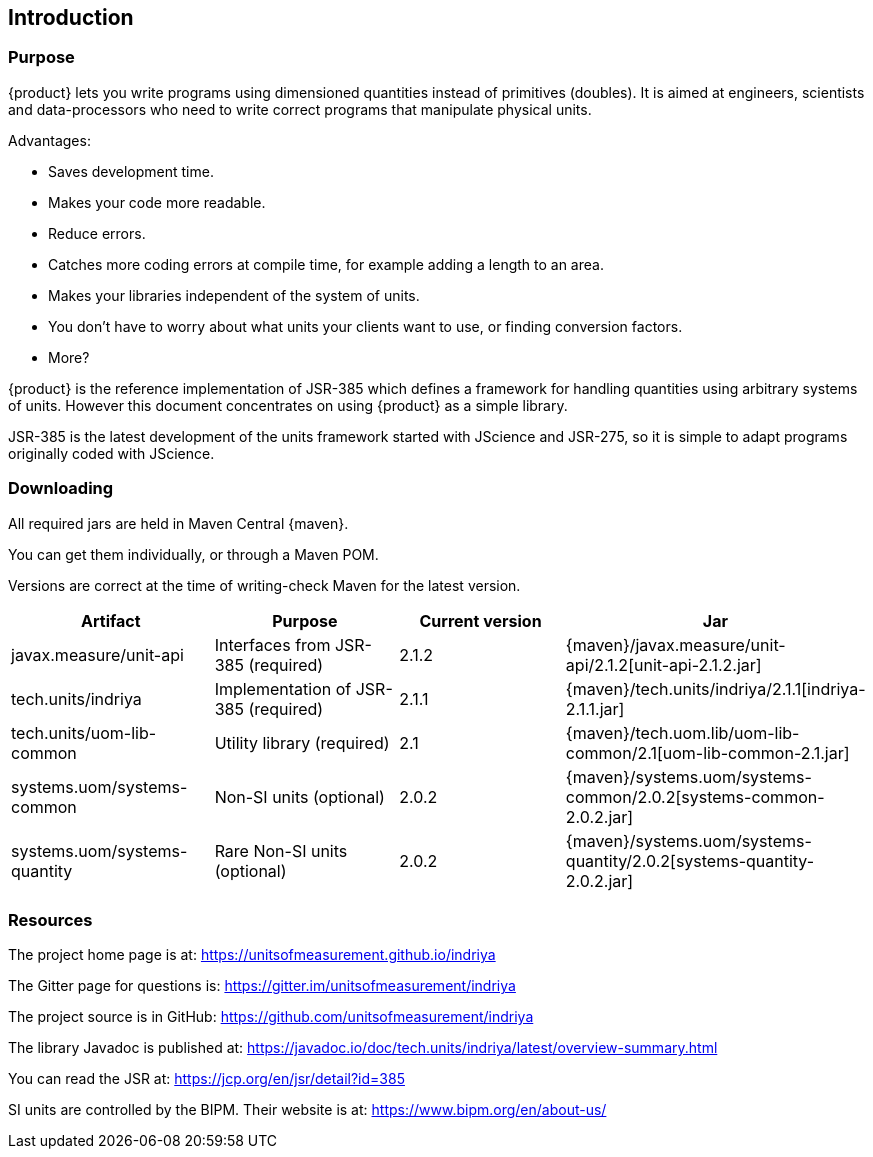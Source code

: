 
[[sect-intro]]
== Introduction

=== Purpose

////
- What is is for?

- Relationship to JSR-385 JSR-363, JSR-275, javax.measure library, JScience

- Implementation vs specification. 

- Other implementations?

- Other JVM languages.

- Directed at engineers and scientists who are not expert programmers but who already understand units and dimensions.

- Covers using {product} directly as a library.
Does not cover using it as a service (cos I don't understand it!)
////

{product} lets you write programs using dimensioned quantities instead of primitives (doubles).
It is aimed at engineers, scientists and data-processors who need to write correct programs that manipulate physical units.

Advantages:

- Saves development time.

- Makes your code more readable.

- Reduce errors.

- Catches more coding errors at compile time, for example adding a length to an area.

- Makes your libraries independent of the system of units. 

- You don't have to worry about what units your clients want to use, or finding conversion factors.

- More?

{product} is the reference implementation of JSR-385 which defines a framework for handling quantities using arbitrary systems of units.
However this document concentrates on using {product} as a simple library.

JSR-385 is the latest development of the units framework started with JScience and JSR-275, so it is simple to adapt programs originally coded with JScience.

=== Downloading

// - Table of required jars, where to get updates, status.

All required jars are held in Maven Central {maven}.

You can get them individually, or through a Maven POM.

Versions are correct at the time of writing-check Maven for the latest version.

[options="header",cols="^^^^^"]
|===
|Artifact |Purpose |Current version |Jar

|javax.measure/unit-api 
|Interfaces from JSR-385 (required)
|2.1.2 
|{maven}/javax.measure/unit-api/2.1.2[unit-api-2.1.2.jar]

|tech.units/indriya 
|Implementation of JSR-385 (required) 
|2.1.1 
|{maven}/tech.units/indriya/2.1.1[indriya-2.1.1.jar]

|tech.units/uom-lib-common 
|Utility library (required) 
|2.1 
|{maven}/tech.uom.lib/uom-lib-common/2.1[uom-lib-common-2.1.jar]

|systems.uom/systems-common 
|Non-SI units (optional) 
|2.0.2 
|{maven}/systems.uom/systems-common/2.0.2[systems-common-2.0.2.jar]

|systems.uom/systems-quantity 
|Rare Non-SI units (optional) 
|2.0.2 
|{maven}/systems.uom/systems-quantity/2.0.2[systems-quantity-2.0.2.jar]

|===

=== Resources

The project home page is at: https://unitsofmeasurement.github.io/indriya

The Gitter page for questions is: https://gitter.im/unitsofmeasurement/indriya

The project source is in GitHub: https://github.com/unitsofmeasurement/indriya

The library Javadoc is published at: https://javadoc.io/doc/tech.units/indriya/latest/overview-summary.html

You can read the JSR at: https://jcp.org/en/jsr/detail?id=385

SI units are controlled by the BIPM. 
Their website is at: https://www.bipm.org/en/about-us/
